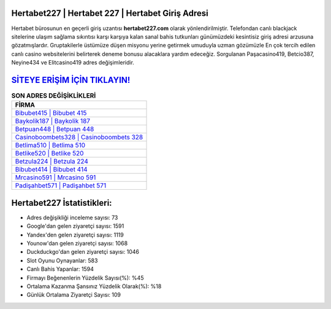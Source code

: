 ﻿Hertabet227 | Hertabet 227 | Hertabet Giriş Adresi
===================================

.. image:: images/hertabet-giris.jpg
   :width: 600
   
Hertabet bürosunun en geçerli giriş uzantısı **hertabet227.com** olarak yönlendirilmiştir. Telefondan canlı blackjack sitelerine ulaşım sağlama sıkıntısı karşı karşıya kalan sanal bahis tutkunları günümüzdeki kesintisiz giriş adresi arzusuna gözatmışlardır. Gruptakilerle üstümüze düşen misyonu yerine getirmek umuduyla uzman gözümüzle En çok tercih edilen canlı casino websitelerini belirterek deneme bonusu alacaklara yardım edeceğiz. Sorgulanan Paşacasino419, Betcio387, Neyine434 ve Elitcasino419 adres değişimleridir.

`SİTEYE ERİŞİM İÇİN TIKLAYIN! <https://urlday.cc/git>`_
==============

.. list-table:: **SON ADRES DEĞİŞİKLİKLERİ**
   :widths: 100
   :header-rows: 1

   * - FİRMA
   * - `Bibubet415 | Bibubet 415 <bibubet415-bibubet-415-bibubet-giris-adresi.html>`_
   * - `Baykolik187 | Baykolik 187 <baykolik187-baykolik-187-baykolik-giris-adresi.html>`_
   * - `Betpuan448 | Betpuan 448 <betpuan448-betpuan-448-betpuan-giris-adresi.html>`_	 
   * - `Casinoboombets328 | Casinoboombets 328 <casinoboombets328-casinoboombets-328-casinoboombets-giris-adresi.html>`_	 
   * - `Betlima510 | Betlima 510 <betlima510-betlima-510-betlima-giris-adresi.html>`_ 
   * - `Betlike520 | Betlike 520 <betlike520-betlike-520-betlike-giris-adresi.html>`_
   * - `Betzula224 | Betzula 224 <betzula224-betzula-224-betzula-giris-adresi.html>`_	 
   * - `Bibubet414 | Bibubet 414 <bibubet414-bibubet-414-bibubet-giris-adresi.html>`_
   * - `Mrcasino591 | Mrcasino 591 <mrcasino591-mrcasino-591-mrcasino-giris-adresi.html>`_
   * - `Padişahbet571 | Padişahbet 571 <padisahbet571-padisahbet-571-padisahbet-giris-adresi.html>`_
	 
Hertabet227 İstatistikleri:
===================================	 
* Adres değişikliği inceleme sayısı: 73
* Google'dan gelen ziyaretçi sayısı: 1591
* Yandex'den gelen ziyaretçi sayısı: 1119
* Younow'dan gelen ziyaretçi sayısı: 1068
* Duckduckgo'dan gelen ziyaretçi sayısı: 1046
* Slot Oyunu Oynayanlar: 583
* Canlı Bahis Yapanlar: 1594
* Firmayı Beğenenlerin Yüzdelik Sayısı(%): %45
* Ortalama Kazanma Şansınız Yüzdelik Olarak(%): %18
* Günlük Ortalama Ziyaretçi Sayısı: 109
